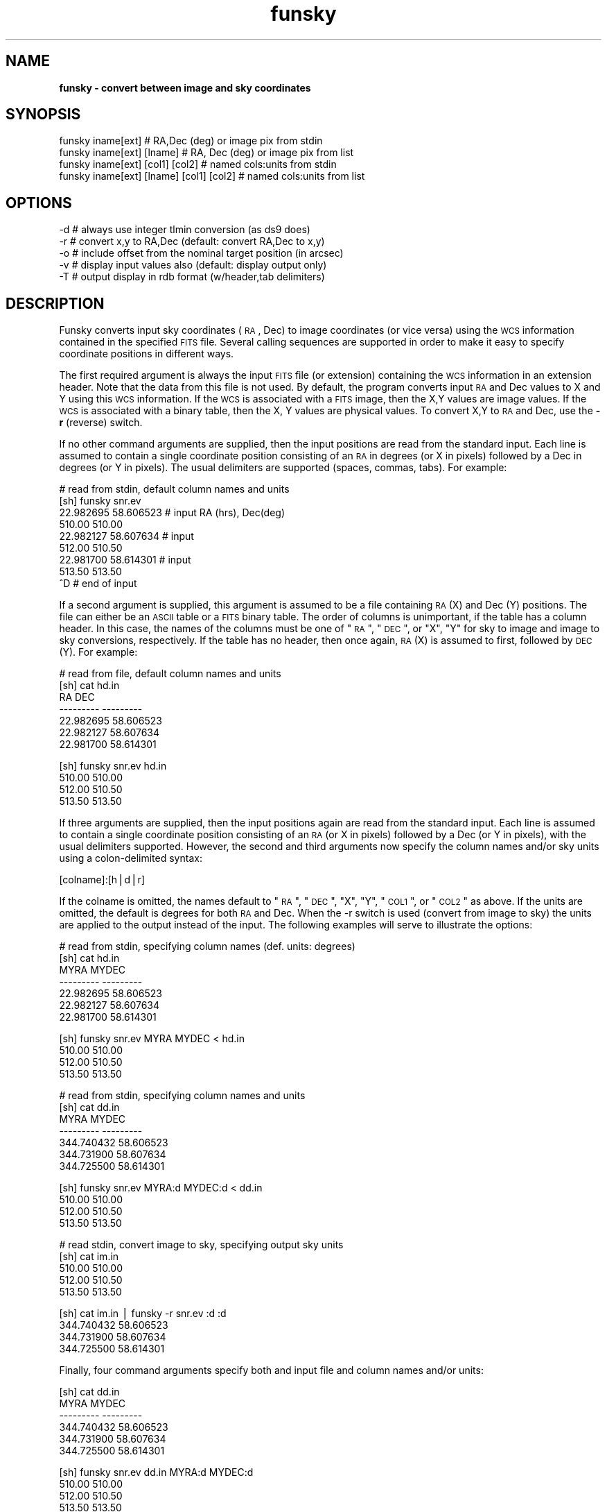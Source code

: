.\" Automatically generated by Pod::Man v1.37, Pod::Parser v1.32
.\"
.\" Standard preamble:
.\" ========================================================================
.de Sh \" Subsection heading
.br
.if t .Sp
.ne 5
.PP
\fB\\$1\fR
.PP
..
.de Sp \" Vertical space (when we can't use .PP)
.if t .sp .5v
.if n .sp
..
.de Vb \" Begin verbatim text
.ft CW
.nf
.ne \\$1
..
.de Ve \" End verbatim text
.ft R
.fi
..
.\" Set up some character translations and predefined strings.  \*(-- will
.\" give an unbreakable dash, \*(PI will give pi, \*(L" will give a left
.\" double quote, and \*(R" will give a right double quote.  | will give a
.\" real vertical bar.  \*(C+ will give a nicer C++.  Capital omega is used to
.\" do unbreakable dashes and therefore won't be available.  \*(C` and \*(C'
.\" expand to `' in nroff, nothing in troff, for use with C<>.
.tr \(*W-|\(bv\*(Tr
.ds C+ C\v'-.1v'\h'-1p'\s-2+\h'-1p'+\s0\v'.1v'\h'-1p'
.ie n \{\
.    ds -- \(*W-
.    ds PI pi
.    if (\n(.H=4u)&(1m=24u) .ds -- \(*W\h'-12u'\(*W\h'-12u'-\" diablo 10 pitch
.    if (\n(.H=4u)&(1m=20u) .ds -- \(*W\h'-12u'\(*W\h'-8u'-\"  diablo 12 pitch
.    ds L" ""
.    ds R" ""
.    ds C` ""
.    ds C' ""
'br\}
.el\{\
.    ds -- \|\(em\|
.    ds PI \(*p
.    ds L" ``
.    ds R" ''
'br\}
.\"
.\" If the F register is turned on, we'll generate index entries on stderr for
.\" titles (.TH), headers (.SH), subsections (.Sh), items (.Ip), and index
.\" entries marked with X<> in POD.  Of course, you'll have to process the
.\" output yourself in some meaningful fashion.
.if \nF \{\
.    de IX
.    tm Index:\\$1\t\\n%\t"\\$2"
..
.    nr % 0
.    rr F
.\}
.\"
.\" For nroff, turn off justification.  Always turn off hyphenation; it makes
.\" way too many mistakes in technical documents.
.hy 0
.if n .na
.\"
.\" Accent mark definitions (@(#)ms.acc 1.5 88/02/08 SMI; from UCB 4.2).
.\" Fear.  Run.  Save yourself.  No user-serviceable parts.
.    \" fudge factors for nroff and troff
.if n \{\
.    ds #H 0
.    ds #V .8m
.    ds #F .3m
.    ds #[ \f1
.    ds #] \fP
.\}
.if t \{\
.    ds #H ((1u-(\\\\n(.fu%2u))*.13m)
.    ds #V .6m
.    ds #F 0
.    ds #[ \&
.    ds #] \&
.\}
.    \" simple accents for nroff and troff
.if n \{\
.    ds ' \&
.    ds ` \&
.    ds ^ \&
.    ds , \&
.    ds ~ ~
.    ds /
.\}
.if t \{\
.    ds ' \\k:\h'-(\\n(.wu*8/10-\*(#H)'\'\h"|\\n:u"
.    ds ` \\k:\h'-(\\n(.wu*8/10-\*(#H)'\`\h'|\\n:u'
.    ds ^ \\k:\h'-(\\n(.wu*10/11-\*(#H)'^\h'|\\n:u'
.    ds , \\k:\h'-(\\n(.wu*8/10)',\h'|\\n:u'
.    ds ~ \\k:\h'-(\\n(.wu-\*(#H-.1m)'~\h'|\\n:u'
.    ds / \\k:\h'-(\\n(.wu*8/10-\*(#H)'\z\(sl\h'|\\n:u'
.\}
.    \" troff and (daisy-wheel) nroff accents
.ds : \\k:\h'-(\\n(.wu*8/10-\*(#H+.1m+\*(#F)'\v'-\*(#V'\z.\h'.2m+\*(#F'.\h'|\\n:u'\v'\*(#V'
.ds 8 \h'\*(#H'\(*b\h'-\*(#H'
.ds o \\k:\h'-(\\n(.wu+\w'\(de'u-\*(#H)/2u'\v'-.3n'\*(#[\z\(de\v'.3n'\h'|\\n:u'\*(#]
.ds d- \h'\*(#H'\(pd\h'-\w'~'u'\v'-.25m'\f2\(hy\fP\v'.25m'\h'-\*(#H'
.ds D- D\\k:\h'-\w'D'u'\v'-.11m'\z\(hy\v'.11m'\h'|\\n:u'
.ds th \*(#[\v'.3m'\s+1I\s-1\v'-.3m'\h'-(\w'I'u*2/3)'\s-1o\s+1\*(#]
.ds Th \*(#[\s+2I\s-2\h'-\w'I'u*3/5'\v'-.3m'o\v'.3m'\*(#]
.ds ae a\h'-(\w'a'u*4/10)'e
.ds Ae A\h'-(\w'A'u*4/10)'E
.    \" corrections for vroff
.if v .ds ~ \\k:\h'-(\\n(.wu*9/10-\*(#H)'\s-2\u~\d\s+2\h'|\\n:u'
.if v .ds ^ \\k:\h'-(\\n(.wu*10/11-\*(#H)'\v'-.4m'^\v'.4m'\h'|\\n:u'
.    \" for low resolution devices (crt and lpr)
.if \n(.H>23 .if \n(.V>19 \
\{\
.    ds : e
.    ds 8 ss
.    ds o a
.    ds d- d\h'-1'\(ga
.    ds D- D\h'-1'\(hy
.    ds th \o'bp'
.    ds Th \o'LP'
.    ds ae ae
.    ds Ae AE
.\}
.rm #[ #] #H #V #F C
.\" ========================================================================
.\"
.IX Title "funsky 1"
.TH funsky 1 "April 14, 2011" "version 1.4.5" "SAORD Documentation"
.SH "NAME"
\&\fBfunsky \- convert between image and sky coordinates\fR
.SH "SYNOPSIS"
.IX Header "SYNOPSIS"
.Vb 4
\&  funsky iname[ext]               # RA,Dec (deg) or image pix from stdin
\&  funsky iname[ext] [lname]       # RA, Dec (deg) or image pix from list
\&  funsky iname[ext] [col1] [col2]         # named cols:units from stdin
\&  funsky iname[ext] [lname] [col1] [col2] # named cols:units from list
.Ve
.SH "OPTIONS"
.IX Header "OPTIONS"
.Vb 5
\&  -d        # always use integer tlmin conversion (as ds9 does)
\&  -r        # convert x,y to RA,Dec (default: convert RA,Dec to x,y)
\&  -o        # include offset from the nominal target position (in arcsec)
\&  -v        # display input values also (default: display output only)
\&  -T        # output display in rdb format (w/header,tab delimiters)
.Ve
.SH "DESCRIPTION"
.IX Header "DESCRIPTION"
Funsky converts input sky coordinates (\s-1RA\s0, Dec) to image coordinates (or vice
versa) using the \s-1WCS\s0 information contained in the specified \s-1FITS\s0 file. Several
calling sequences are supported in order to make it easy to specify
coordinate positions in different ways.
.PP
The first required argument is always the input \s-1FITS\s0 file (or
extension) containing the \s-1WCS\s0 information in an extension header. Note
that the data from this file is not used. By default, the program
converts input \s-1RA\s0 and Dec values to X and Y using this \s-1WCS\s0
information. If the \s-1WCS\s0 is associated with a \s-1FITS\s0 image, then the X,Y
values are image values. If the \s-1WCS\s0 is associated with a binary table,
then the X, Y values are physical values.  To convert X,Y to \s-1RA\s0 and
Dec, use the \fB\-r\fR (reverse) switch.
.PP
If no other command arguments are supplied, then the input positions
are read from the standard input. Each line is assumed to contain a
single coordinate position consisting of an \s-1RA\s0 in degrees (or X in
pixels) followed by a Dec in degrees (or Y in pixels). The usual
delimiters are supported (spaces, commas, tabs). For example:
.PP
.Vb 9
\& # read from stdin, default column names and units
\& [sh] funsky snr.ev
\& 22.982695    58.606523   # input RA (hrs), Dec(deg)
\&    510.00       510.00
\& 22.982127    58.607634   # input
\&    512.00       510.50
\& 22.981700    58.614301   # input
\&    513.50       513.50
\& ^D                       # end of input
.Ve
.PP
If a second argument is supplied, this argument is assumed to be
a file containing \s-1RA\s0 (X) and Dec (Y) positions. The file can either be
an \s-1ASCII\s0 table or a \s-1FITS\s0 binary table. The order of columns is
unimportant, if the table has a column header. In this case, the
names of the columns must be one of \*(L"\s-1RA\s0\*(R", \*(L"\s-1DEC\s0\*(R", or \*(L"X\*(R", \*(L"Y\*(R" for sky
to image and image to sky conversions, respectively. If the table has
no header, then once again, \s-1RA\s0 (X) is assumed to first, followed
by \s-1DEC\s0 (Y).
For example:
.PP
.Vb 7
\&  # read from file, default column names and units
\&  [sh] cat hd.in
\&         RA          DEC
\&  ---------    ---------
\&  22.982695    58.606523
\&  22.982127    58.607634
\&  22.981700    58.614301
.Ve
.PP
.Vb 4
\&  [sh] funsky snr.ev hd.in
\&        510.00       510.00
\&        512.00       510.50
\&        513.50       513.50
.Ve
.PP
If three arguments are supplied, then the input positions again are
read from the standard input. Each line is assumed to contain a single
coordinate position consisting of an \s-1RA\s0 (or X in pixels) followed by a
Dec (or Y in pixels), with the usual delimiters supported. However,
the second and third arguments now specify the column names and/or
sky units using a colon-delimited syntax:
.PP
.Vb 1
\&  [colname]:[h|d|r]
.Ve
.PP
If the colname is omitted, the names default to \*(L"\s-1RA\s0\*(R", \*(L"\s-1DEC\s0\*(R", \*(L"X\*(R", \*(L"Y\*(R",
\&\*(L"\s-1COL1\s0\*(R", or \*(L"\s-1COL2\s0\*(R" as above. If the units are omitted, the default is degrees
for both \s-1RA\s0 and Dec. When the \-r switch is used (convert from image
to sky) the units are applied to the output instead of the input. The following
examples will serve to illustrate the options:
.PP
.Vb 7
\&  # read from stdin, specifying column names (def. units: degrees)
\&  [sh] cat hd.in
\&       MYRA        MYDEC
\&  ---------    ---------
\&  22.982695    58.606523
\&  22.982127    58.607634
\&  22.981700    58.614301
.Ve
.PP
.Vb 4
\&  [sh] funsky snr.ev MYRA MYDEC < hd.in
\&        510.00       510.00
\&        512.00       510.50
\&        513.50       513.50
.Ve
.PP
.Vb 7
\&  # read from stdin, specifying column names and units
\&  [sh] cat dd.in
\&       MYRA        MYDEC
\&  ---------    ---------
\&  344.740432    58.606523
\&  344.731900    58.607634
\&  344.725500    58.614301
.Ve
.PP
.Vb 4
\&  [sh] funsky snr.ev MYRA:d MYDEC:d < dd.in
\&        510.00       510.00
\&        512.00       510.50
\&        513.50       513.50
.Ve
.PP
.Vb 5
\&  # read stdin, convert image to sky, specifying output sky units
\&  [sh] cat im.in
\&        510.00       510.00
\&        512.00       510.50
\&        513.50       513.50
.Ve
.PP
.Vb 4
\&  [sh] cat im.in | funsky -r snr.ev :d :d
\&  344.740432    58.606523
\&  344.731900    58.607634
\&  344.725500    58.614301
.Ve
.PP
Finally, four command arguments specify both and input file and column names
and/or units:
.PP
.Vb 6
\&  [sh] cat dd.in
\&       MYRA        MYDEC
\&  ---------    ---------
\&  344.740432    58.606523
\&  344.731900    58.607634
\&  344.725500    58.614301
.Ve
.PP
.Vb 4
\&  [sh] funsky snr.ev dd.in MYRA:d MYDEC:d
\&        510.00       510.00
\&        512.00       510.50
\&        513.50       513.50
.Ve
.PP
.Vb 5
\&  # read file, convert image to sky, specifying output sky units
\&  [sh] cat im.in
\&        510.00       510.00
\&        512.00       510.50
\&        513.50       513.50
.Ve
.PP
.Vb 4
\&  [sh] funsky -r snr.ev im.in :d :d
\&    344.740432    58.606523
\&    344.731900    58.607634
\&    344.725500    58.614301
.Ve
.PP
By default, the output of funsky consists only of the converted coordinate
position(s), one per output line. This makes parsing in shell scripts easy.
Use the \fB\-v\fR (verbose) switch to specify that the input
coordinates should be pre-pended to each line. For example:
.PP
.Vb 6
\&  [sh] cat dd.in
\&       MYRA        MYDEC
\&  ---------    ---------
\&  344.740432    58.606523
\&  344.731900    58.607634
\&  344.725500    58.614301
.Ve
.PP
.Vb 4
\&  [sh] funsky snr.ev dd.in MYRA:d MYDEC:d
\&        510.00       510.00
\&        512.00       510.50
\&        513.50       513.50
.Ve
.PP
.Vb 4
\&  [sh] funsky -v snr.ev dd.in MYRA:d MYDEC:d
\&    344.740432    58.606523       510.00       510.00
\&    344.731900    58.607634       512.00       510.50
\&    344.725500    58.614301       513.50       513.50
.Ve
.PP
In addition, a full starbase table can be output using the \fB\-T\fR
(table) switch.  This switch can be used with or without the \-v
switch. If the \-T and \-v are both specified, then a descriptive header
parameters are output before the table (mainly to remind you of the
sky units):
.PP
.Vb 7
\&  # output table in non-verbose mode
\&  [sh] funsky -T snr.ev dd.in MYRA:d MYDEC:d
\&             X               Y
\&  ------------    ------------
\&        510.00          510.00
\&        512.00          510.50
\&        513.50          513.50
.Ve
.PP
.Vb 9
\&  # output table in verbose mode
\&  [sh] funsky -T -v snr.ev dd.in MYRA:d MYDEC:d
\&  # IFILE = /Users/eric/data/snr.ev
\&  # ICOL1 = MYRA
\&  # ICOL2 = MYDEC
\&  # IUNITS1 = d
\&  # IUNITS2 = d
\&  # OCOL1 = X
\&  # OCOL2 = Y
.Ve
.PP
.Vb 5
\&          MYRA           MYDEC               X               Y
\&  ------------    ------------    ------------    ------------
\&    344.740432       58.606523          510.00          510.00
\&    344.731900       58.607634          512.00          510.50
\&    344.725500       58.614301          513.50          513.50
.Ve
.PP
Finally, the \fB\-d\fR (ds9) switch mimicks ds9's use of integer \s-1TLMIN\s0
and \s-1TLMAX\s0 values for all coordinate transformations.  \s-1FITS\s0 conventions
seem to call for use of floating point \s-1TLMIN\s0 and \s-1TLMAX\s0 when the data are
floats. This convention is followed by funsky but results in a
small discrepancy with ds9's converted values for floating point
data. We will remedy this conflict in the future, maybe.
.SH "SEE ALSO"
.IX Header "SEE ALSO"
See funtools(n) for a list of Funtools help pages

